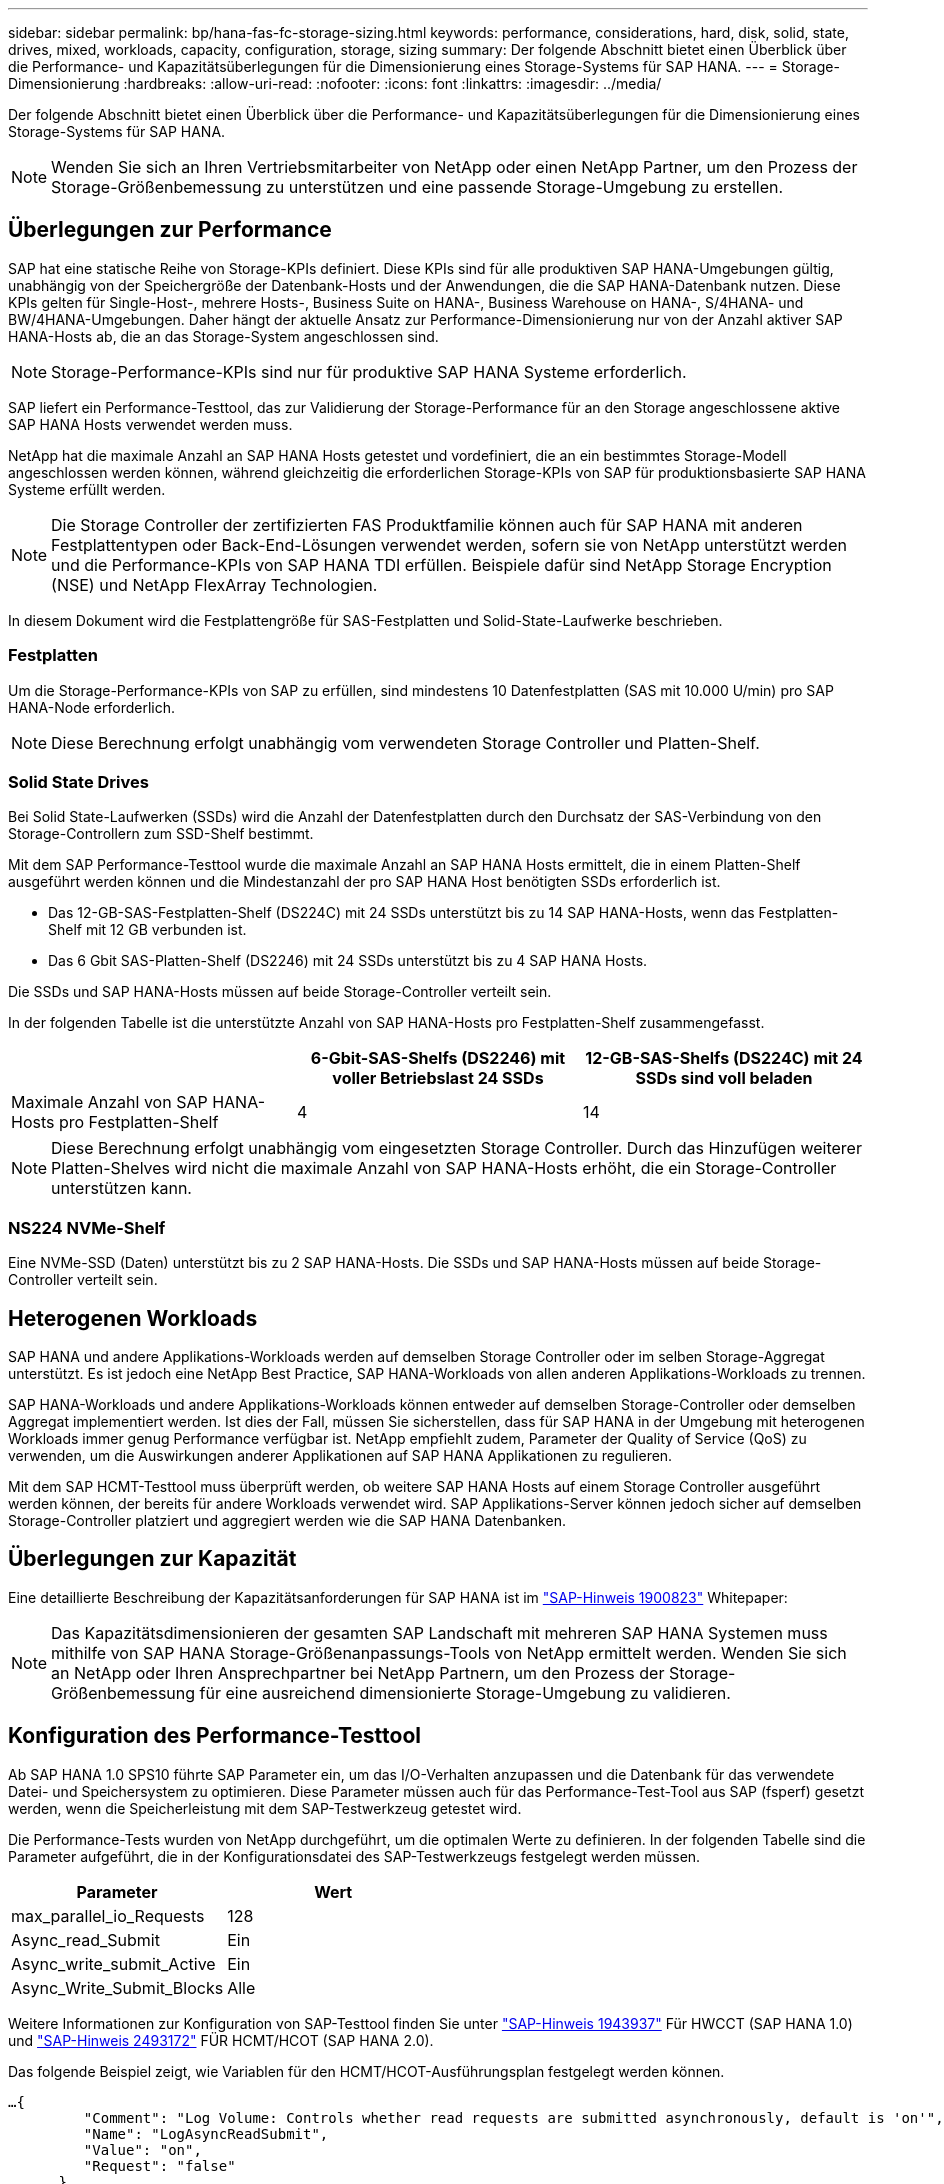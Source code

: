 ---
sidebar: sidebar 
permalink: bp/hana-fas-fc-storage-sizing.html 
keywords: performance, considerations, hard, disk, solid, state, drives, mixed, workloads, capacity, configuration, storage, sizing 
summary: Der folgende Abschnitt bietet einen Überblick über die Performance- und Kapazitätsüberlegungen für die Dimensionierung eines Storage-Systems für SAP HANA. 
---
= Storage-Dimensionierung
:hardbreaks:
:allow-uri-read: 
:nofooter: 
:icons: font
:linkattrs: 
:imagesdir: ../media/


[role="lead"]
Der folgende Abschnitt bietet einen Überblick über die Performance- und Kapazitätsüberlegungen für die Dimensionierung eines Storage-Systems für SAP HANA.


NOTE: Wenden Sie sich an Ihren Vertriebsmitarbeiter von NetApp oder einen NetApp Partner, um den Prozess der Storage-Größenbemessung zu unterstützen und eine passende Storage-Umgebung zu erstellen.



== Überlegungen zur Performance

SAP hat eine statische Reihe von Storage-KPIs definiert. Diese KPIs sind für alle produktiven SAP HANA-Umgebungen gültig, unabhängig von der Speichergröße der Datenbank-Hosts und der Anwendungen, die die SAP HANA-Datenbank nutzen. Diese KPIs gelten für Single-Host-, mehrere Hosts-, Business Suite on HANA-, Business Warehouse on HANA-, S/4HANA- und BW/4HANA-Umgebungen. Daher hängt der aktuelle Ansatz zur Performance-Dimensionierung nur von der Anzahl aktiver SAP HANA-Hosts ab, die an das Storage-System angeschlossen sind.


NOTE: Storage-Performance-KPIs sind nur für produktive SAP HANA Systeme erforderlich.

SAP liefert ein Performance-Testtool, das zur Validierung der Storage-Performance für an den Storage angeschlossene aktive SAP HANA Hosts verwendet werden muss.

NetApp hat die maximale Anzahl an SAP HANA Hosts getestet und vordefiniert, die an ein bestimmtes Storage-Modell angeschlossen werden können, während gleichzeitig die erforderlichen Storage-KPIs von SAP für produktionsbasierte SAP HANA Systeme erfüllt werden.


NOTE: Die Storage Controller der zertifizierten FAS Produktfamilie können auch für SAP HANA mit anderen Festplattentypen oder Back-End-Lösungen verwendet werden, sofern sie von NetApp unterstützt werden und die Performance-KPIs von SAP HANA TDI erfüllen. Beispiele dafür sind NetApp Storage Encryption (NSE) und NetApp FlexArray Technologien.

In diesem Dokument wird die Festplattengröße für SAS-Festplatten und Solid-State-Laufwerke beschrieben.



=== Festplatten

Um die Storage-Performance-KPIs von SAP zu erfüllen, sind mindestens 10 Datenfestplatten (SAS mit 10.000 U/min) pro SAP HANA-Node erforderlich.


NOTE: Diese Berechnung erfolgt unabhängig vom verwendeten Storage Controller und Platten-Shelf.



=== Solid State Drives

Bei Solid State-Laufwerken (SSDs) wird die Anzahl der Datenfestplatten durch den Durchsatz der SAS-Verbindung von den Storage-Controllern zum SSD-Shelf bestimmt.

Mit dem SAP Performance-Testtool wurde die maximale Anzahl an SAP HANA Hosts ermittelt, die in einem Platten-Shelf ausgeführt werden können und die Mindestanzahl der pro SAP HANA Host benötigten SSDs erforderlich ist.

* Das 12-GB-SAS-Festplatten-Shelf (DS224C) mit 24 SSDs unterstützt bis zu 14 SAP HANA-Hosts, wenn das Festplatten-Shelf mit 12 GB verbunden ist.
* Das 6 Gbit SAS-Platten-Shelf (DS2246) mit 24 SSDs unterstützt bis zu 4 SAP HANA Hosts.


Die SSDs und SAP HANA-Hosts müssen auf beide Storage-Controller verteilt sein.

In der folgenden Tabelle ist die unterstützte Anzahl von SAP HANA-Hosts pro Festplatten-Shelf zusammengefasst.

|===
|  | 6-Gbit-SAS-Shelfs (DS2246) mit voller Betriebslast 24 SSDs | 12-GB-SAS-Shelfs (DS224C) mit 24 SSDs sind voll beladen 


| Maximale Anzahl von SAP HANA-Hosts pro Festplatten-Shelf | 4 | 14 
|===

NOTE: Diese Berechnung erfolgt unabhängig vom eingesetzten Storage Controller. Durch das Hinzufügen weiterer Platten-Shelves wird nicht die maximale Anzahl von SAP HANA-Hosts erhöht, die ein Storage-Controller unterstützen kann.



=== NS224 NVMe-Shelf

Eine NVMe-SSD (Daten) unterstützt bis zu 2 SAP HANA-Hosts. Die SSDs und SAP HANA-Hosts müssen auf beide Storage-Controller verteilt sein.



== Heterogenen Workloads

SAP HANA und andere Applikations-Workloads werden auf demselben Storage Controller oder im selben Storage-Aggregat unterstützt. Es ist jedoch eine NetApp Best Practice, SAP HANA-Workloads von allen anderen Applikations-Workloads zu trennen.

SAP HANA-Workloads und andere Applikations-Workloads können entweder auf demselben Storage-Controller oder demselben Aggregat implementiert werden. Ist dies der Fall, müssen Sie sicherstellen, dass für SAP HANA in der Umgebung mit heterogenen Workloads immer genug Performance verfügbar ist. NetApp empfiehlt zudem, Parameter der Quality of Service (QoS) zu verwenden, um die Auswirkungen anderer Applikationen auf SAP HANA Applikationen zu regulieren.

Mit dem SAP HCMT-Testtool muss überprüft werden, ob weitere SAP HANA Hosts auf einem Storage Controller ausgeführt werden können, der bereits für andere Workloads verwendet wird. SAP Applikations-Server können jedoch sicher auf demselben Storage-Controller platziert und aggregiert werden wie die SAP HANA Datenbanken.



== Überlegungen zur Kapazität

Eine detaillierte Beschreibung der Kapazitätsanforderungen für SAP HANA ist im https://launchpad.support.sap.com/#/notes/1900823["SAP-Hinweis 1900823"^] Whitepaper:


NOTE: Das Kapazitätsdimensionieren der gesamten SAP Landschaft mit mehreren SAP HANA Systemen muss mithilfe von SAP HANA Storage-Größenanpassungs-Tools von NetApp ermittelt werden. Wenden Sie sich an NetApp oder Ihren Ansprechpartner bei NetApp Partnern, um den Prozess der Storage-Größenbemessung für eine ausreichend dimensionierte Storage-Umgebung zu validieren.



== Konfiguration des Performance-Testtool

Ab SAP HANA 1.0 SPS10 führte SAP Parameter ein, um das I/O-Verhalten anzupassen und die Datenbank für das verwendete Datei- und Speichersystem zu optimieren. Diese Parameter müssen auch für das Performance-Test-Tool aus SAP (fsperf) gesetzt werden, wenn die Speicherleistung mit dem SAP-Testwerkzeug getestet wird.

Die Performance-Tests wurden von NetApp durchgeführt, um die optimalen Werte zu definieren. In der folgenden Tabelle sind die Parameter aufgeführt, die in der Konfigurationsdatei des SAP-Testwerkzeugs festgelegt werden müssen.

|===
| Parameter | Wert 


| max_parallel_io_Requests | 128 


| Async_read_Submit | Ein 


| Async_write_submit_Active | Ein 


| Async_Write_Submit_Blocks | Alle 
|===
Weitere Informationen zur Konfiguration von SAP-Testtool finden Sie unter https://service.sap.com/sap/support/notes/1943937["SAP-Hinweis 1943937"^] Für HWCCT (SAP HANA 1.0) und https://launchpad.support.sap.com/["SAP-Hinweis 2493172"^] FÜR HCMT/HCOT (SAP HANA 2.0).

Das folgende Beispiel zeigt, wie Variablen für den HCMT/HCOT-Ausführungsplan festgelegt werden können.

....
…{
         "Comment": "Log Volume: Controls whether read requests are submitted asynchronously, default is 'on'",
         "Name": "LogAsyncReadSubmit",
         "Value": "on",
         "Request": "false"
      },
      {
         "Comment": "Data Volume: Controls whether read requests are submitted asynchronously, default is 'on'",
         "Name": "DataAsyncReadSubmit",
         "Value": "on",
         "Request": "false"
      },
      {
         "Comment": "Log Volume: Controls whether write requests can be submitted asynchronously",
         "Name": "LogAsyncWriteSubmitActive",
         "Value": "on",
         "Request": "false"
      },
      {
         "Comment": "Data Volume: Controls whether write requests can be submitted asynchronously",
         "Name": "DataAsyncWriteSubmitActive",
         "Value": "on",
         "Request": "false"
      },
      {
         "Comment": "Log Volume: Controls which blocks are written asynchronously. Only relevant if AsyncWriteSubmitActive is 'on' or 'auto' and file system is flagged as requiring asynchronous write submits",
         "Name": "LogAsyncWriteSubmitBlocks",
         "Value": "all",
         "Request": "false"
      },
      {
         "Comment": "Data Volume: Controls which blocks are written asynchronously. Only relevant if AsyncWriteSubmitActive is 'on' or 'auto' and file system is flagged as requiring asynchronous write submits",
         "Name": "DataAsyncWriteSubmitBlocks",
         "Value": "all",
         "Request": "false"
      },
      {
         "Comment": "Log Volume: Maximum number of parallel I/O requests per completion queue",
         "Name": "LogExtMaxParallelIoRequests",
         "Value": "128",
         "Request": "false"
      },
      {
         "Comment": "Data Volume: Maximum number of parallel I/O requests per completion queue",
         "Name": "DataExtMaxParallelIoRequests",
         "Value": "128",
         "Request": "false"
      }, …
....
Diese Variablen müssen für die Testkonfiguration verwendet werden. Dies ist in der Regel bei den vordefinierten Testsuiten der Fall, die SAP mit dem HCMT/HCOT-Tool liefert. Das folgende Beispiel für einen 4k-Protokollschreibtest stammt aus einer Testsuite.

....
…
      {
         "ID": "D664D001-933D-41DE-A904F304AEB67906",
         "Note": "File System Write Test",
         "ExecutionVariants": [
            {
               "ScaleOut": {
                  "Port": "${RemotePort}",
                  "Hosts": "${Hosts}",
                  "ConcurrentExecution": "${FSConcurrentExecution}"
               },
               "RepeatCount": "${TestRepeatCount}",
               "Description": "4K Block, Log Volume 5GB, Overwrite",
               "Hint": "Log",
               "InputVector": {
                  "BlockSize": 4096,
                  "DirectoryName": "${LogVolume}",
                  "FileOverwrite": true,
                  "FileSize": 5368709120,
                  "RandomAccess": false,
                  "RandomData": true,
                  "AsyncReadSubmit": "${LogAsyncReadSubmit}",
                  "AsyncWriteSubmitActive": "${LogAsyncWriteSubmitActive}",
                  "AsyncWriteSubmitBlocks": "${LogAsyncWriteSubmitBlocks}",
                  "ExtMaxParallelIoRequests": "${LogExtMaxParallelIoRequests}",
                  "ExtMaxSubmitBatchSize": "${LogExtMaxSubmitBatchSize}",
                  "ExtMinSubmitBatchSize": "${LogExtMinSubmitBatchSize}",
                  "ExtNumCompletionQueues": "${LogExtNumCompletionQueues}",
                  "ExtNumSubmitQueues": "${LogExtNumSubmitQueues}",
                  "ExtSizeKernelIoQueue": "${ExtSizeKernelIoQueue}"
               }
            }, …
....


== Übersicht über den Prozess zur Storage-Größenbemessung

Die Anzahl der Festplatten pro HANA Host und die Host-Dichte von SAP HANA für jedes Storage-Modell wurden mit dem Test-Tool SAP HANA ermittelt.

Der Dimensionierungsprozess erfordert Einzelheiten, z. B. die Anzahl der SAP HANA-Hosts in der Produktion und für die Produktion nichtproduktive Umgebung, die RAM-Größe jedes Hosts und die Aufbewahrungsdauer von Storage-basierten Snapshot Kopien für Backups. Die Anzahl der SAP HANA-Hosts bestimmt den Storage Controller und die Anzahl der benötigten Festplatten.

Die Größe des RAM, die Netto-Datengröße auf der Festplatte jedes SAP HANA-Hosts und der Aufbewahrungszeitraum für Snapshot-Backups werden als Inputs bei der Kapazitätsdimensionierung verwendet.

Die folgende Abbildung fasst den Dimensionierungsprozess zusammen.

image:saphana_fas_fc_image8.png["Die Abbildung zeigt den Input/Output-Dialog oder die Darstellung des schriftlichen Inhalts"]
